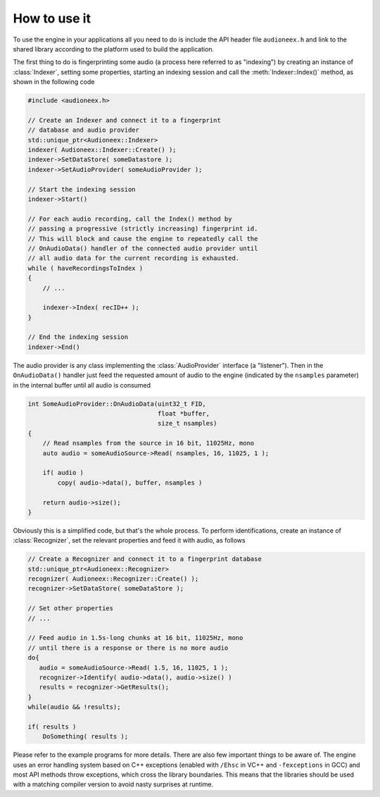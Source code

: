 
How to use it
=============

To use the engine in your applications all you need to do is include the API 
header file ``audioneex.h`` and link to the shared library according to the 
platform used to build the application.

The first thing to do is fingerprinting some audio (a process here referred to 
as "indexing") by creating an instance of :class:`Indexer`, setting some 
properties, starting an indexing session and call the :meth:`Indexer::Index()` 
method, as shown in the following code

.. code-block:: cpp

   #include <audioneex.h>
   
   // Create an Indexer and connect it to a fingerprint
   // database and audio provider
   std::unique_ptr<Audioneex::Indexer>
   indexer( Audioneex::Indexer::Create() );
   indexer->SetDataStore( someDatastore );
   indexer->SetAudioProvider( someAudioProvider );
   
   // Start the indexing session
   indexer->Start()
   
   // For each audio recording, call the Index() method by
   // passing a progressive (strictly increasing) fingerprint id.
   // This will block and cause the engine to repeatedly call the 
   // OnAudioData() handler of the connected audio provider until 
   // all audio data for the current recording is exhausted. 
   while ( haveRecordingsToIndex )
   {
       // ...
       
       indexer->Index( recID++ );
   }
   
   // End the indexing session
   indexer->End()

The audio provider is any class implementing the :class:`AudioProvider` interface 
(a "listener"). Then in the ``OnAudioData()`` handler just feed the requested 
amount of audio to the engine (indicated by the ``nsamples`` parameter) in the 
internal buffer until all audio is consumed

.. code-block:: cpp

   int SomeAudioProvider::OnAudioData(uint32_t FID, 
                                      float *buffer, 
                                      size_t nsamples)
   {
       // Read nsamples from the source in 16 bit, 11025Hz, mono
       auto audio = someAudioSource->Read( nsamples, 16, 11025, 1 );
    
       if( audio )
           copy( audio->data(), buffer, nsamples )
        
       return audio->size();
   }

Obviously this is a simplified code, but that's the whole process. To perform 
identifications, create an instance of :class:`Recognizer`, set the relevant 
properties and feed it with audio, as follows

.. code-block:: cpp

   // Create a Recognizer and connect it to a fingerprint database
   std::unique_ptr<Audioneex::Recognizer>
   recognizer( Audioneex::Recognizer::Create() );
   recognizer->SetDataStore( someDataStore );
   
   // Set other properties
   // ...
   
   // Feed audio in 1.5s-long chunks at 16 bit, 11025Hz, mono
   // until there is a response or there is no more audio
   do{
      audio = someAudioSource->Read( 1.5, 16, 11025, 1 );
      recognizer->Identify( audio->data(), audio->size() )
      results = recognizer->GetResults();
   }
   while(audio && !results);

   if( results )
       DoSomething( results );

Please refer to the example programs for more details. There are also few 
important things to be aware of. The engine uses an error handling system based 
on C++ exceptions (enabled with ``/Ehsc`` in VC++ and ``-fexceptions`` in GCC) 
and most API methods throw exceptions, which cross the library boundaries. This
means that the libraries should be used with a matching compiler version to 
avoid nasty surprises at runtime.

